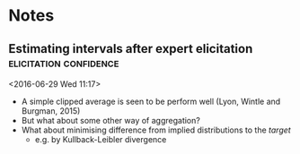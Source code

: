 * Notes
** Estimating intervals after expert elicitation     :elicitation:confidence:
 <2016-06-29 Wed 11:17>
 - A simple clipped average is seen to be perform well (Lyon, Wintle and Burgman, 2015)
 - But what about some other way of aggregation?
 - What about minimising difference from implied distributions to the /target/
   - e.g. by Kullback-Leibler divergence
